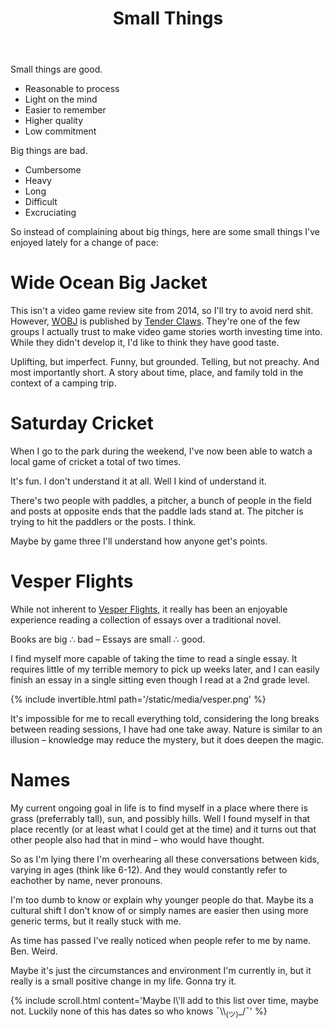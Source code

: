 #+TITLE: Small Things
#+SONG: Penguins
#+BANNER: key.gif
#+BANNER_HEIGHT: 50px

Small things are good.

+ Reasonable to process
+ Light on the mind
+ Easier to remember
+ Higher quality
+ Low commitment

Big things are bad.

+ Cumbersome
+ Heavy
+ Long
+ Difficult
+ Excruciating

So instead of complaining about big things, here are some small things I've enjoyed lately for a change of pace:

* Wide Ocean Big Jacket

This isn't a video game review site from 2014, so I'll try to avoid nerd shit. However, [[https://wideoceanbigjacket.com/][WOBJ]] is published by [[https://tenderclaws.com/][Tender Claws]]. They're one of the few groups I actually trust to make video game stories worth investing time into. While they didn't develop it, I'd like to think they have good taste.

[[/static/media/wobj.png]]

Uplifting, but imperfect. Funny, but grounded. Telling, but not preachy. And most importantly short. A story about time, place, and family told in the context of a camping trip.

* Saturday Cricket

When I go to the park during the weekend, I've now been able to watch a local game of cricket a total of two times.

It's fun.
I don't understand it at all.
Well I kind of understand it.

There's two people with paddles, a pitcher, a bunch of people in the field and posts at opposite ends that the paddle lads stand at. The pitcher is trying to hit the paddlers or the posts. I think.

Maybe by game three I'll understand how anyone get's points.

* Vesper Flights

While not inherent to [[https://www.penguinrandomhouse.ca/books/568165/vesper-flights-by-helen-macdonald/9780735235502][Vesper Flights]], it really has been an enjoyable experience reading a collection of essays over a traditional novel.

Books are big ∴ bad -- Essays are small ∴ good.

I find myself more capable of taking the time to read a single essay. It requires little of my terrible memory to pick up weeks later, and I can easily finish an essay in a single sitting even though I read at a 2nd grade level.

{% include invertible.html path='/static/media/vesper.png' %}

It's impossible for me to recall everything told, considering the long breaks between reading sessions, I have had one take away. Nature is similar to an illusion -- knowledge may reduce the mystery, but it does deepen the magic.

* Names

My current ongoing goal in life is to find myself in a place where there is grass (preferrably tall), sun, and possibly hills. Well I found myself in that place recently (or at least what I could get at the time) and it turns out that other people also had that in mind -- who would have thought.

So as I'm lying there I'm overhearing all these conversations between kids, varying in ages (think like 6-12). And they would constantly refer to eachother by name, never pronouns.

I'm too dumb to know or explain why younger people do that. Maybe its a cultural shift I don't know of or simply names are easier then using more generic terms, but it really stuck with me.

As time has passed I've really noticed when people refer to me by name. Ben. Weird.

Maybe it's just the circumstances and environment I'm currently in, but it really is a small positive change in my life. Gonna try it.

{% include scroll.html content='Maybe I\'ll add to this list over time, maybe not. Luckily none of this has dates so who knows ¯\\_(ツ)_/¯' %}
